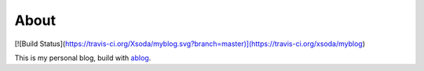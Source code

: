 About
-------------

[![Build Status](https://travis-ci.org/Xsoda/myblog.svg?branch=master)](https://travis-ci.org/xsoda/myblog)

This is my personal blog, build with `ablog <http://ablog.readthedocs.org/>`_.
